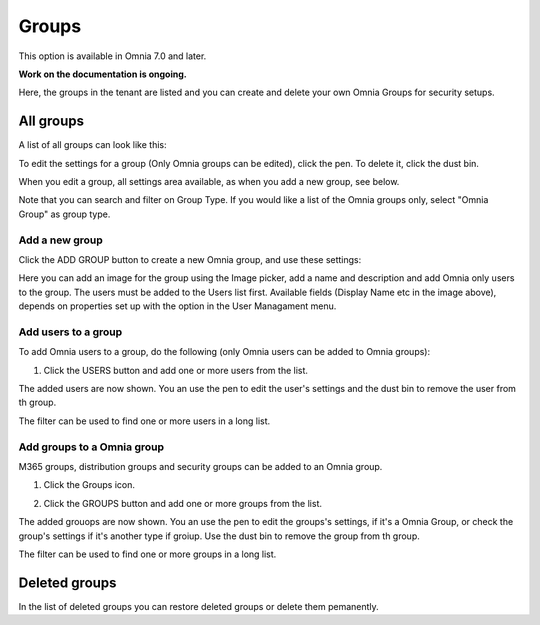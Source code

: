 Groups
=============================================

This option is available in Omnia 7.0 and later.

**Work on the documentation is ongoing.**

Here, the groups in the tenant are listed and you can create and delete your own Omnia Groups for security setups.

All groups
*************
A list of all groups can look like this:

.. image:: user-magaments-groupd-list-new.png

To edit the settings for a group (Only Omnia groups can be edited), click the pen. To delete it, click the dust bin.

.. image:: user-magaments-groupd-list-edit-delete.png

When you edit a group, all settings area available, as when you add a new group, see below.

Note that you can search and filter on Group Type. If you would like a list of the Omnia groups only, select "Omnia Group" as group type.

.. image:: user-magaments-groupd-list-omnia.png

Add a new group
----------------
Click the ADD GROUP button to create a new Omnia group, and use these settings:

.. image:: user-managament-groups-new.png

Here you can add an image for the group using the Image picker, add a name and description and add Omnia only users to the group. The users must be added to the Users list first. Available fields (Display Name etc in the image above), depends on properties set up with the option in the User Managament menu.

Add users to a group
---------------------------------
To add Omnia users to a group, do the following (only Omnia users can be added to Omnia groups):

1. Click the USERS button and add one or more users from the list.

.. image:: add-users-1.png

The added users are now shown. You an use the pen to edit the user's settings and the dust bin to remove the user from th group.

.. image:: add-users-2.png

The filter can be used to find one or more users in a long list.

.. image:: add-users-3.png

Add groups to a Omnia group
------------------------------
M365 groups, distribution groups and security groups can be added to an Omnia group.

1. Click the Groups icon.

.. image:: add-group-1.png

2. Click the GROUPS button and add one or more groups from the list.

.. image:: add-groups-2.png

The added grouops are now shown. You an use the pen to edit the groups's settings, if it's a Omnia Group, or check the group's settings if it's another type if groiup. Use the dust bin to remove the group from th group.

.. image:: add-groups-3.png

The filter can be used to find one or more groups in a long list.

Deleted groups
****************
In the list of deleted groups you can restore deleted groups or delete them pemanently.

